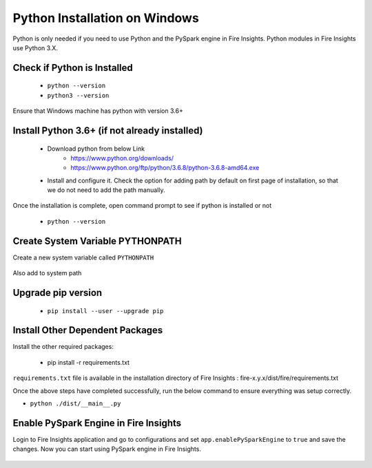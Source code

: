 Python Installation on Windows
++++++++++++++++++++++++++++++++

Python is only needed if you need to use Python and the PySpark engine in Fire Insights. Python modules in Fire Insights use Python 3.X.

Check if Python is Installed
----------------

  * ``python --version``
  * ``python3 --version``

Ensure that Windows machine has python with version 3.6+

Install Python 3.6+ (if not already installed)
----------------

  * Download python from below Link
     * https://www.python.org/downloads/
     * https://www.python.org/ftp/python/3.6.8/python-3.6.8-amd64.exe
  * Install and configure it. Check the option for adding path by default on first page of installation, so that we do not need to add the path manually. 

Once the installation is complete, open command prompt to see if python is installed or not

  * ``python --version`` 
  
Create System Variable PYTHONPATH
----------------------------------

Create a new system variable called ``PYTHONPATH``

.. figure:: ../_assets/installation/pythonpathvariable.PNG
   :alt: Installations
   :align: center
   :width: 60%

.. figure:: ../_assets/installation/pythonpath.PNG
   :alt: Installations
   :align: center
   :width: 60%

Also add to system path

.. figure:: ../_assets/installation/systempath.PNG
   :alt: Installations
   :align: center
   :width: 60%
 
   
Upgrade pip version
-------------------

  * ``pip install --user --upgrade pip``


Install Other Dependent Packages
----------------------

Install the other required packages:

   * pip install -r requirements.txt
   
``requirements.txt`` file is available in the installation directory of Fire Insights : fire-x.y.x/dist/fire/requirements.txt

Once the above steps have completed successfully, run the below command to ensure everything was setup correctly.

* ``python ./dist/__main__.py``

.. figure:: ../_assets/installation/pyspark_server.PNG
   :alt: Installations
   :align: center
   :width: 60%

Enable PySpark Engine in Fire Insights
--------------------------------------

Login to Fire Insights application and go to configurations and set ``app.enablePySparkEngine`` to ``true`` and save the changes. Now you can start using PySpark engine in Fire Insights. 

.. figure:: ../_assets/installation/pyspark_url.PNG
   :alt: Installations
   :align: center
   :width: 60%


